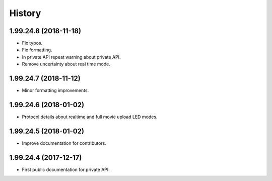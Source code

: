 =======
History
=======

1.99.24.8 (2018-11-18)
----------------------
* Fix typos.
* Fix formatting.
* In private API repeat warning about private API.
* Remove uncertainty about real time mode.

1.99.24.7 (2018-11-12)
----------------------
* Minor formatting improvements.

1.99.24.6 (2018-01-02)
----------------------
* Protocol details about realtime and full movie upload LED modes.

1.99.24.5 (2018-01-02)
----------------------
* Improve documentation for contributors.

1.99.24.4 (2017-12-17)
----------------------
* First public documentation for private API.
